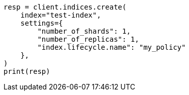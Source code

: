 // This file is autogenerated, DO NOT EDIT
// ilm/set-up-lifecycle-policy.asciidoc:187

[source, python]
----
resp = client.indices.create(
    index="test-index",
    settings={
        "number_of_shards": 1,
        "number_of_replicas": 1,
        "index.lifecycle.name": "my_policy"
    },
)
print(resp)
----
